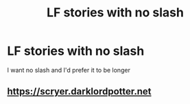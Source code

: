 #+TITLE: LF stories with no slash

* LF stories with no slash
:PROPERTIES:
:Author: CallMeSundown84
:Score: 0
:DateUnix: 1610005312.0
:DateShort: 2021-Jan-07
:FlairText: Recommendation
:END:
I want no slash and I'd prefer it to be longer


** [[https://scryer.darklordpotter.net]]
:PROPERTIES:
:Author: RoyalAct4
:Score: 1
:DateUnix: 1610007201.0
:DateShort: 2021-Jan-07
:END:
